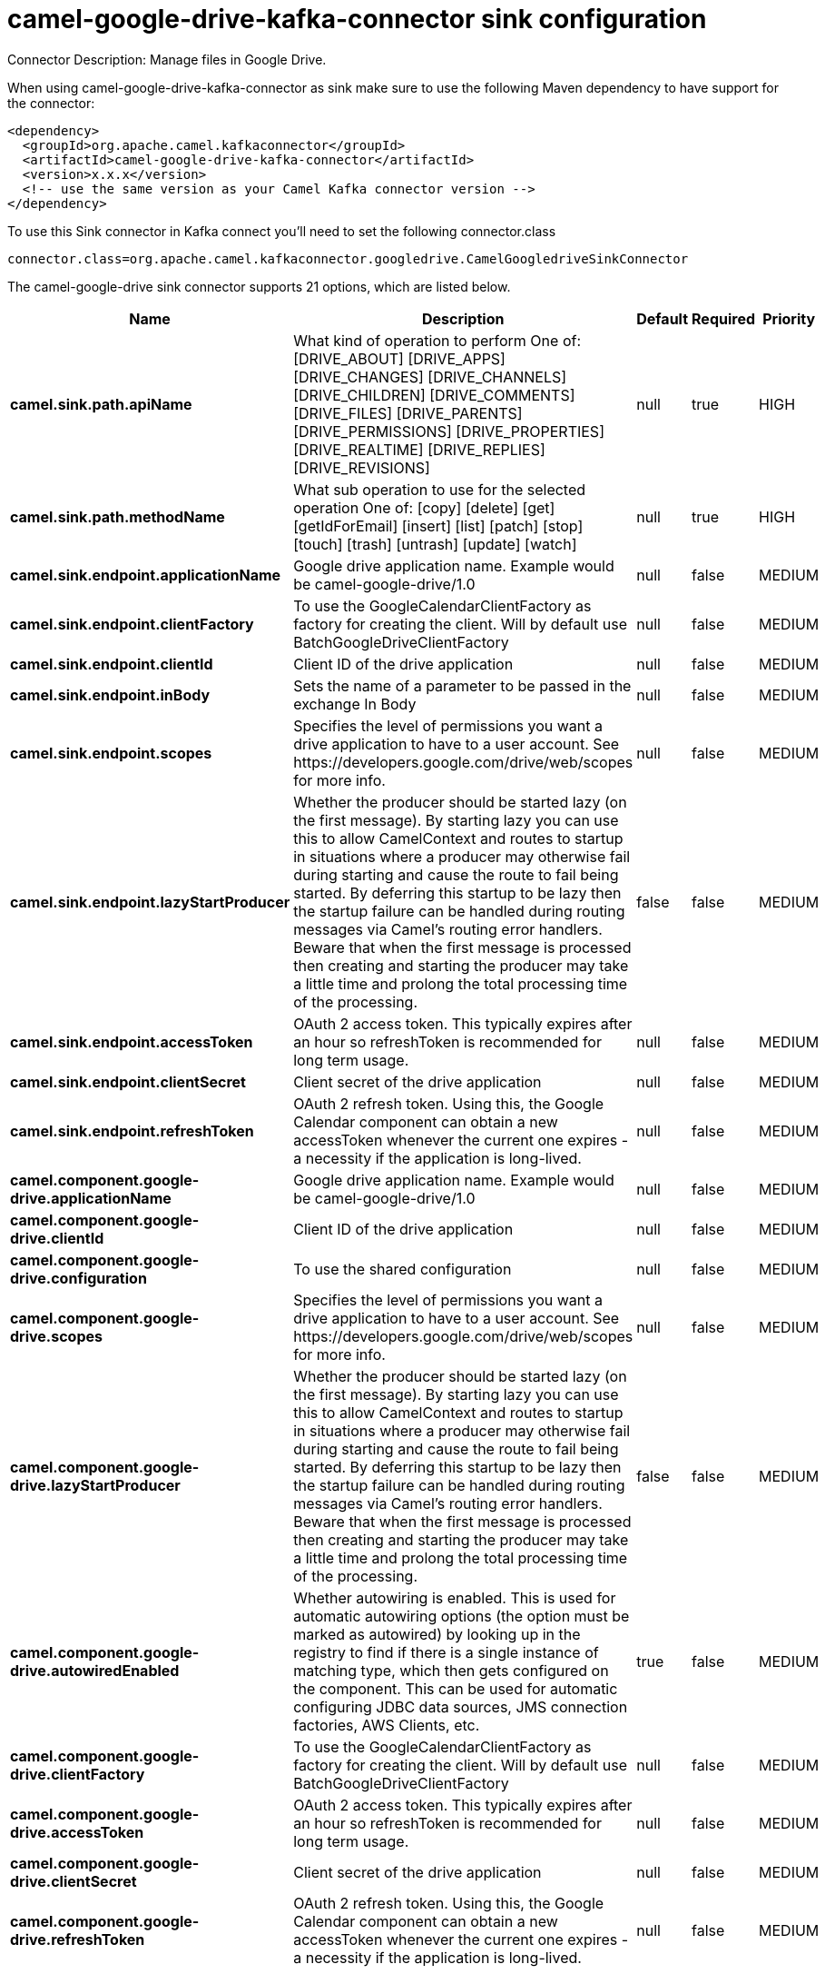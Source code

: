 // kafka-connector options: START
[[camel-google-drive-kafka-connector-sink]]
= camel-google-drive-kafka-connector sink configuration

Connector Description: Manage files in Google Drive.

When using camel-google-drive-kafka-connector as sink make sure to use the following Maven dependency to have support for the connector:

[source,xml]
----
<dependency>
  <groupId>org.apache.camel.kafkaconnector</groupId>
  <artifactId>camel-google-drive-kafka-connector</artifactId>
  <version>x.x.x</version>
  <!-- use the same version as your Camel Kafka connector version -->
</dependency>
----

To use this Sink connector in Kafka connect you'll need to set the following connector.class

[source,java]
----
connector.class=org.apache.camel.kafkaconnector.googledrive.CamelGoogledriveSinkConnector
----


The camel-google-drive sink connector supports 21 options, which are listed below.



[width="100%",cols="2,5,^1,1,1",options="header"]
|===
| Name | Description | Default | Required | Priority
| *camel.sink.path.apiName* | What kind of operation to perform One of: [DRIVE_ABOUT] [DRIVE_APPS] [DRIVE_CHANGES] [DRIVE_CHANNELS] [DRIVE_CHILDREN] [DRIVE_COMMENTS] [DRIVE_FILES] [DRIVE_PARENTS] [DRIVE_PERMISSIONS] [DRIVE_PROPERTIES] [DRIVE_REALTIME] [DRIVE_REPLIES] [DRIVE_REVISIONS] | null | true | HIGH
| *camel.sink.path.methodName* | What sub operation to use for the selected operation One of: [copy] [delete] [get] [getIdForEmail] [insert] [list] [patch] [stop] [touch] [trash] [untrash] [update] [watch] | null | true | HIGH
| *camel.sink.endpoint.applicationName* | Google drive application name. Example would be camel-google-drive/1.0 | null | false | MEDIUM
| *camel.sink.endpoint.clientFactory* | To use the GoogleCalendarClientFactory as factory for creating the client. Will by default use BatchGoogleDriveClientFactory | null | false | MEDIUM
| *camel.sink.endpoint.clientId* | Client ID of the drive application | null | false | MEDIUM
| *camel.sink.endpoint.inBody* | Sets the name of a parameter to be passed in the exchange In Body | null | false | MEDIUM
| *camel.sink.endpoint.scopes* | Specifies the level of permissions you want a drive application to have to a user account. See \https://developers.google.com/drive/web/scopes for more info. | null | false | MEDIUM
| *camel.sink.endpoint.lazyStartProducer* | Whether the producer should be started lazy (on the first message). By starting lazy you can use this to allow CamelContext and routes to startup in situations where a producer may otherwise fail during starting and cause the route to fail being started. By deferring this startup to be lazy then the startup failure can be handled during routing messages via Camel's routing error handlers. Beware that when the first message is processed then creating and starting the producer may take a little time and prolong the total processing time of the processing. | false | false | MEDIUM
| *camel.sink.endpoint.accessToken* | OAuth 2 access token. This typically expires after an hour so refreshToken is recommended for long term usage. | null | false | MEDIUM
| *camel.sink.endpoint.clientSecret* | Client secret of the drive application | null | false | MEDIUM
| *camel.sink.endpoint.refreshToken* | OAuth 2 refresh token. Using this, the Google Calendar component can obtain a new accessToken whenever the current one expires - a necessity if the application is long-lived. | null | false | MEDIUM
| *camel.component.google-drive.applicationName* | Google drive application name. Example would be camel-google-drive/1.0 | null | false | MEDIUM
| *camel.component.google-drive.clientId* | Client ID of the drive application | null | false | MEDIUM
| *camel.component.google-drive.configuration* | To use the shared configuration | null | false | MEDIUM
| *camel.component.google-drive.scopes* | Specifies the level of permissions you want a drive application to have to a user account. See \https://developers.google.com/drive/web/scopes for more info. | null | false | MEDIUM
| *camel.component.google-drive.lazyStartProducer* | Whether the producer should be started lazy (on the first message). By starting lazy you can use this to allow CamelContext and routes to startup in situations where a producer may otherwise fail during starting and cause the route to fail being started. By deferring this startup to be lazy then the startup failure can be handled during routing messages via Camel's routing error handlers. Beware that when the first message is processed then creating and starting the producer may take a little time and prolong the total processing time of the processing. | false | false | MEDIUM
| *camel.component.google-drive.autowiredEnabled* | Whether autowiring is enabled. This is used for automatic autowiring options (the option must be marked as autowired) by looking up in the registry to find if there is a single instance of matching type, which then gets configured on the component. This can be used for automatic configuring JDBC data sources, JMS connection factories, AWS Clients, etc. | true | false | MEDIUM
| *camel.component.google-drive.clientFactory* | To use the GoogleCalendarClientFactory as factory for creating the client. Will by default use BatchGoogleDriveClientFactory | null | false | MEDIUM
| *camel.component.google-drive.accessToken* | OAuth 2 access token. This typically expires after an hour so refreshToken is recommended for long term usage. | null | false | MEDIUM
| *camel.component.google-drive.clientSecret* | Client secret of the drive application | null | false | MEDIUM
| *camel.component.google-drive.refreshToken* | OAuth 2 refresh token. Using this, the Google Calendar component can obtain a new accessToken whenever the current one expires - a necessity if the application is long-lived. | null | false | MEDIUM
|===



The camel-google-drive sink connector has no converters out of the box.





The camel-google-drive sink connector has no transforms out of the box.





The camel-google-drive sink connector has no aggregation strategies out of the box.




// kafka-connector options: END
